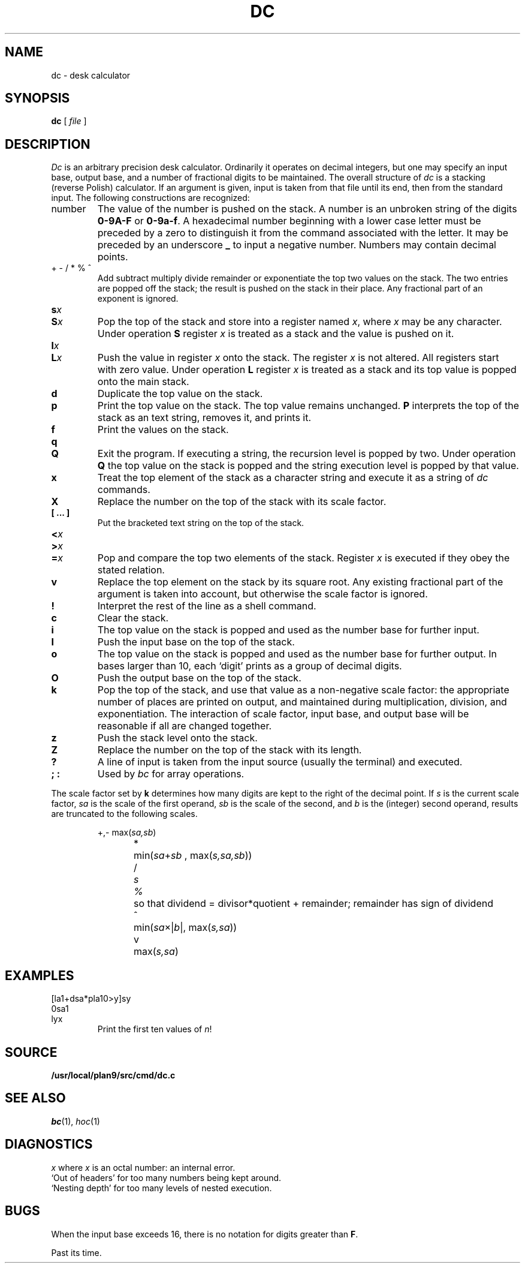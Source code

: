 .TH DC 1
.SH NAME
dc \- desk calculator
.SH SYNOPSIS
.B dc
[
.I file
]
.SH DESCRIPTION
.I Dc
is an arbitrary precision desk calculator.
Ordinarily it operates on decimal integers,
but one may specify an input base, output base,
and a number of fractional digits to be maintained.
The overall structure of
.I dc
is
a stacking (reverse Polish) calculator.
If an argument is given,
input is taken from that file until its end,
then from the standard input.
The following constructions are recognized:
.TP
number
The value of the number is pushed on the stack.
A number is an unbroken string of the digits 
.B 0-9A-F 
or
.BR 0-9a-f .
A hexadecimal number beginning with a lower case
letter must be preceded by a zero to distinguish it
from the command associated with the letter.
It may be preceded by an underscore
.B _
to input a
negative number.
Numbers may contain decimal points.
.TP
.L
+  - /  *  %  ^
Add
.LR + ,
subtract
.LR - ,
multiply
.LR * ,
divide
.LR / ,
remainder
.LR % ,
or exponentiate
.L ^
the top two values on the stack.
The two entries are popped off the stack;
the result is pushed on the stack in their place.
Any fractional part of an exponent is ignored.
.TP
.BI s x
.br
.ns
.TP
.BI S x
Pop the top of the stack and store into
a register named
.IR x ,
where
.I x
may be any character.
Under operation
.B S
register
.I x
is treated as a stack and the value is pushed on it.
.TP
.BI l x
.br
.ns
.TP
.BI L x
Push the value in register
.I x
onto the stack.
The register
.I x
is not altered.
All registers start with zero value.
Under operation
.B L
register
.I x
is treated as a stack and its top value is popped onto the main stack.
.TP
.B  d
Duplicate the
top value on the stack.
.TP
.B  p
Print the top value on the stack.
The top value remains unchanged.
.B P
interprets the top of the stack as an
text
string,
removes it, and prints it.
.TP
.B  f
Print the values on the stack.
.TP
.B  q
.br
.ns
.TP
.B Q
Exit the program.
If executing a string, the recursion level is
popped by two.
Under operation
.B Q
the top value on the stack is popped and the string execution level is popped
by that value.
.TP
.B  x
Treat the top element of the stack as a character string
and execute it as a string of
.I dc
commands.
.TP
.B  X
Replace the number on the top of the stack with its scale factor.
.TP
.B "[ ... ]"
Put the bracketed
text
string on the top of the stack.
.TP
.PD0
.BI < x
.TP
.BI > x
.TP
.BI = x
.PD
Pop and compare the
top two elements of the stack.
Register
.I x
is executed if they obey the stated
relation.
.TP
.B  v
Replace the top element on the stack by its square root.
Any existing fractional part of the argument is taken
into account, but otherwise the scale factor is ignored.
.TP
.B  !
Interpret the rest of the line as a shell command.
.TP
.B  c
Clear the stack.
.TP
.B  i
The top value on the stack is popped and used as the
number base for further input.
.TP
.B I
Push the input base on the top of the stack.
.TP
.B  o
The top value on the stack is popped and used as the
number base for further output.
In bases larger than 10, each `digit' prints as a group of decimal digits.
.TP
.B O
Push the output base on the top of the stack.
.TP
.B  k
Pop the top of the stack, and use that value as
a non-negative scale factor:
the appropriate number of places
are printed on output,
and maintained during multiplication, division, and exponentiation.
The interaction of scale factor,
input base, and output base will be reasonable if all are changed
together.
.TP
.B  z
Push the stack level onto the stack.
.TP
.B  Z
Replace the number on the top of the stack with its length.
.TP
.B  ?
A line of input is taken from the input source (usually the terminal)
and executed.
.TP
.B "; :"
Used by 
.I bc
for array operations.
.PP
The scale factor set by
.B k
determines how many digits are kept to the right of
the decimal point.
If
.I s
is the current scale factor,
.I sa
is the scale of the first operand,
.I sb
is the scale of the second,
and
.I b
is the (integer) second operand,
results are truncated to the following scales.
.IP
.nf
\fL+\fR,\fL-\fR	max(\fIsa,sb\fR)
\fL*\fR	min(\fIsa\fR+\fIsb \fR, max\fR(\fIs,sa,sb\fR))
\fL/\fI	s
\fL%\fR	so that dividend = divisor*quotient + remainder; remainder has sign of dividend
\fL^\fR	min(\fIsa\fR\(mu|\fIb\fR|, max(\fIs,sa\fR))
\fLv\fR	max(\fIs,sa\fR)
.fi
.SH EXAMPLES
.EX
[la1+dsa*pla10>y]sy
0sa1
lyx
.EE
.ns
.IP
Print the first ten values of
.IR n !
.SH SOURCE
.B /usr/local/plan9/src/cmd/dc.c
.SH "SEE ALSO"
.IR bc (1),
.IR hoc (1)
.SH DIAGNOSTICS
.I x
.LR "is unimplemented" ,
where
.I x
is an octal number: an internal error.
.br
`Out of headers'
for too many numbers being kept around.
.br
`Nesting depth'
for too many levels of nested execution.
.SH BUGS
When the input base exceeds 16,
there is no notation for digits greater than
.BR F .
.PP
Past its time.
